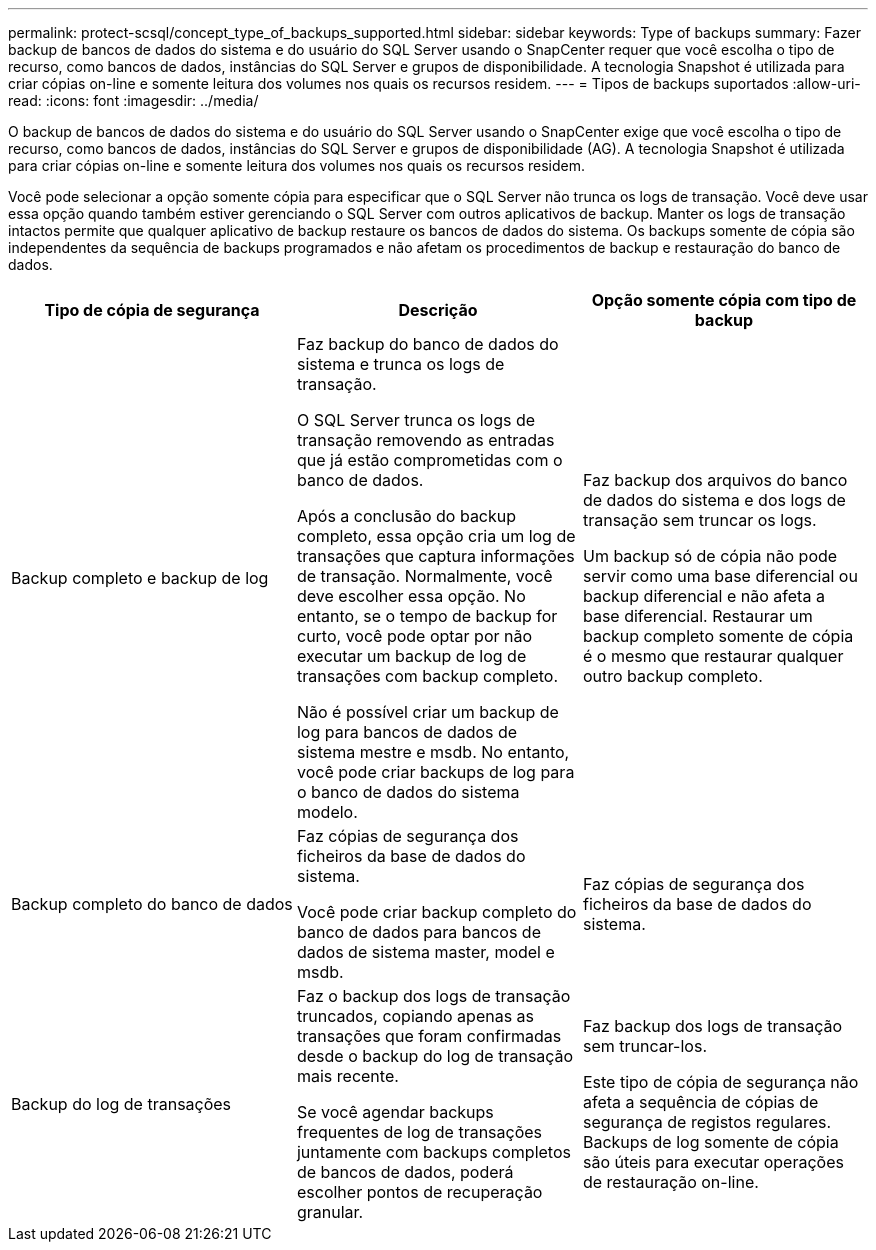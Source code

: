 ---
permalink: protect-scsql/concept_type_of_backups_supported.html 
sidebar: sidebar 
keywords: Type of backups 
summary: Fazer backup de bancos de dados do sistema e do usuário do SQL Server usando o SnapCenter requer que você escolha o tipo de recurso, como bancos de dados, instâncias do SQL Server e grupos de disponibilidade. A tecnologia Snapshot é utilizada para criar cópias on-line e somente leitura dos volumes nos quais os recursos residem. 
---
= Tipos de backups suportados
:allow-uri-read: 
:icons: font
:imagesdir: ../media/


[role="lead"]
O backup de bancos de dados do sistema e do usuário do SQL Server usando o SnapCenter exige que você escolha o tipo de recurso, como bancos de dados, instâncias do SQL Server e grupos de disponibilidade (AG). A tecnologia Snapshot é utilizada para criar cópias on-line e somente leitura dos volumes nos quais os recursos residem.

Você pode selecionar a opção somente cópia para especificar que o SQL Server não trunca os logs de transação. Você deve usar essa opção quando também estiver gerenciando o SQL Server com outros aplicativos de backup. Manter os logs de transação intactos permite que qualquer aplicativo de backup restaure os bancos de dados do sistema. Os backups somente de cópia são independentes da sequência de backups programados e não afetam os procedimentos de backup e restauração do banco de dados.

|===
| Tipo de cópia de segurança | Descrição | Opção somente cópia com tipo de backup 


 a| 
Backup completo e backup de log
 a| 
Faz backup do banco de dados do sistema e trunca os logs de transação.

O SQL Server trunca os logs de transação removendo as entradas que já estão comprometidas com o banco de dados.

Após a conclusão do backup completo, essa opção cria um log de transações que captura informações de transação. Normalmente, você deve escolher essa opção. No entanto, se o tempo de backup for curto, você pode optar por não executar um backup de log de transações com backup completo.

Não é possível criar um backup de log para bancos de dados de sistema mestre e msdb. No entanto, você pode criar backups de log para o banco de dados do sistema modelo.
 a| 
Faz backup dos arquivos do banco de dados do sistema e dos logs de transação sem truncar os logs.

Um backup só de cópia não pode servir como uma base diferencial ou backup diferencial e não afeta a base diferencial. Restaurar um backup completo somente de cópia é o mesmo que restaurar qualquer outro backup completo.



 a| 
Backup completo do banco de dados
 a| 
Faz cópias de segurança dos ficheiros da base de dados do sistema.

Você pode criar backup completo do banco de dados para bancos de dados de sistema master, model e msdb.
 a| 
Faz cópias de segurança dos ficheiros da base de dados do sistema.



 a| 
Backup do log de transações
 a| 
Faz o backup dos logs de transação truncados, copiando apenas as transações que foram confirmadas desde o backup do log de transação mais recente.

Se você agendar backups frequentes de log de transações juntamente com backups completos de bancos de dados, poderá escolher pontos de recuperação granular.
 a| 
Faz backup dos logs de transação sem truncar-los.

Este tipo de cópia de segurança não afeta a sequência de cópias de segurança de registos regulares. Backups de log somente de cópia são úteis para executar operações de restauração on-line.

|===